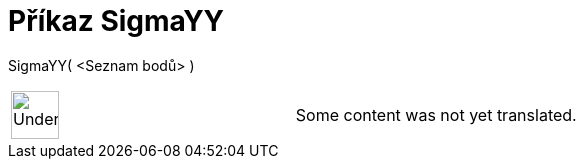 = Příkaz SigmaYY
:page-en: commands/SigmaYY
ifdef::env-github[:imagesdir: /cs/modules/ROOT/assets/images]

SigmaYY( <Seznam bodů> )::

[width="100%",cols="50%,50%",]
|===
a|
image:48px-UnderConstruction.png[UnderConstruction.png,width=48,height=48]

|Some content was not yet translated.
|===
